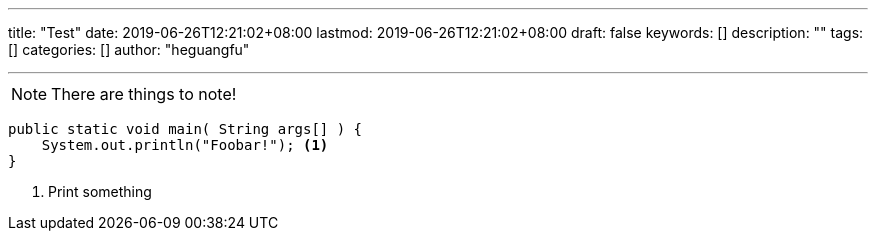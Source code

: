 ---
title: "Test"
date: 2019-06-26T12:21:02+08:00
lastmod: 2019-06-26T12:21:02+08:00
draft: false
keywords: []
description: ""
tags: []
categories: []
author: "heguangfu"

---

:source-highlighter: rouge
:rouge-style: molokai
:icons: font

[NOTE]
====
There are things to note!
====

```java,linenums
public static void main( String args[] ) {
    System.out.println("Foobar!"); <1>
}
```
<1> Print something

